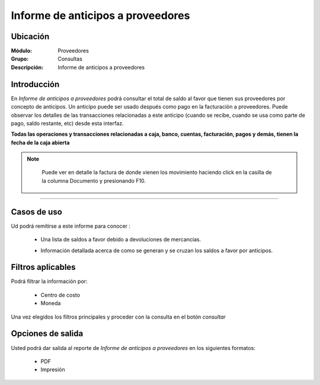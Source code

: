 ==================================
Informe de anticipos a proveedores
==================================

Ubicación
---------

:Módulo:
 Proveedores

:Grupo:
 Consultas

:Descripción:
  Informe de anticipos a proveedores

Introducción
------------

En *Informe de anticipos a proveedores* podrá consultar el total de saldo al favor que tienen sus proveedores por concepto de anticipos. Un anticipo puede ser usado después como pago en la facturación a proveedores. Puede observar los detalles de las transacciones relacionadas a este anticipo (cuando se recibe, cuando se usa como parte de pago, saldo restante, etc) desde esta interfaz.

**Todas las operaciones y transacciones relacionadas a caja, banco, cuentas, facturación, pagos y demás, tienen la fecha de la caja abierta**


.. NOTE::

	Puede ver en detalle la factura de donde vienen los movimiento haciendo click en la casilla de la columna Documento y presionando F10.

	
 .. figure:: images/anticipos1.png
 	:align: center


-------------------------------------------------------

 .. figure:: images/anticipos2.png
 	:align: center

Casos de uso
------------

Ud podrá remitirse a este informe para conocer :

	- Una lista de saldos a favor debido a devoluciones de mercancías.
	- Información detallada acerca de como se generan y se cruzan los saldos a favor por anticipos.

		.. Note:

			Para ver en detalle los saldos a favor del proveedor y las transacciones relacionadas con el anticipo, haga doble click en el número de identificación del cliente (la casilla de la primera columna da la grilla)

			En la información detallada verá una columna 'crédito' indicando las entradas por recibo, y en la columna 'débito' los canjes en la facturación.




Filtros aplicables
------------------
Podrá filtrar la información por:

	- Centro de costo
	- Moneda


Una vez elegidos los filtros principales y proceder con la consulta en el botón |btn_ok.bmp| *consultar* 

Opciones de salida
------------------
Usted podrá dar salida al reporte de *Informe de anticipos a proveedores* en los siguientes formatos:

	- |pdf_logo.gif| PDF 
	- |printer_q.bmp| Impresión



.. |pdf_logo.gif| image:: /_images/generales/pdf_logo.gif
.. |excel.bmp| image:: /_images/generales/excel.bmp
.. |codbar.png| image:: /_images/generales/codbar.png
.. |printer_q.bmp| image:: /_images/generales/printer_q.bmp
.. |calendaricon.gif| image:: /_images/generales/calendaricon.gif
.. |gear.bmp| image:: /_images/generales/gear.bmp
.. |openfolder.bmp| image:: /_images/generales/openfold.bmp
.. |library_listview.bmp| image:: /_images/generales/library_listview.png
.. |plus.bmp| image:: /_images/generales/plus.bmp
.. |wzedit.bmp| image:: /_images/generales/wzedit.bmp
.. |buscar.bmp| image:: /_images/generales/buscar.bmp
.. |delete.bmp| image:: /_images/generales/delete.bmp
.. |btn_ok.bmp| image:: /_images/generales/btn_ok.bmp
.. |refresh.bmp| image:: /_images/generales/refresh.bmp
.. |descartar.bmp| image:: /_images/generales/descartar.bmp
.. |save.bmp| image:: /_images/generales/save.bmp
.. |wznew.bmp| image:: /_images/generales/wznew.bmp